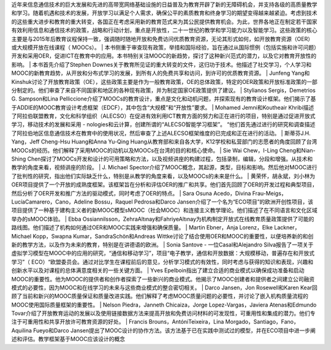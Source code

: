 近年来信息通信技术的巨大发展和先进的高带宽网络基础设施的日益普及为教育开辟了新的无障碍机会，并支持各级的高质量教学和学习。随着机遇和技术的发展，开放学习以满足个人需求，确保公平的素质教育和终身学习的期望变得越来越紧迫。考虑到技术的这些重大进步和教育的重大转变，各国正在考虑采用新的教育范式来为其公民提供教育机会。为此，世界各地正在制定若干国家有效利用信息和通信技术的政策，战略和行动计划，重点是开放性，二十一世纪的教学和学习能力以及智能学习。这些政策的核心主要是与2015年后教育议程保持一致，强调随时随地开放和免费访问优质教育资源，无论其形式如何，如开放教育资源（OER）或大规模开放在线课程（ MOOCs）。
|
本书侧重于审查现有政策，举措和国际经验，旨在通过从国际惯例（包括实施和许可问题）开发和采用OER，促进ICT在教育中的应用。本书特别关注MOOC的新趋势，探讨了这种新兴范式的潜力，以及它对教育开放性的影响。
|
本书首先介绍了Stephen Downes关于教育所见证的重大转变的文件，这归功于技术。他描述了社交学习，个人学习和MOOC的新教育趋势，从开放和分布式学习的发展，到所有人的免费共享和访问，到许可的优质教育资源。
|
Junfeng Yang和Kinshuk讨论了开放教育政策（OE），这些政策主要是作为一般教育政策，OE的总体政策，特定的OER政策和开放标准政策的一部分制定的。他们审查了来自不同国家和地区的各种现有政策，并为制定国家OE政策提供了建议。
|
Stylianos Sergis，Demetrios G. Sampson和Lina Pelliccione介绍了MOOCs的教育设计，重点是文化和动机问题，并探索现有的教育设计框架。他们揭示了基于ADDIE的MOOC教育设计考虑框架（EDCF），其中包含“大规模”和“开放性”要求。
|
Mohamed Jemni和Koutheair Khribi描述了阿拉伯联盟教育，文化和科学组织（ALECSO）在促进有效利用ICT教育方面的努力和正在进行的项目，特别是通过促进开放式学习，移动技术的发展和采用 -  nologies和云计算，创建所谓的“ALECSO智能学习框架”。 “他们首先通过进行的研究和调查描述了阿拉伯地区信息通信技术在教育中的使用状况，然后审查了上述ALECSO框架维度的已完成和正在进行的活动。
|
斯蒂芬J.H. Yang，Jeff Cheng-Hsu Huang和Anna Yu-Qing Huang从教育部和来自各大学，K12学校和私营部门的志愿者的角度回顾了台湾MOOCs的经历。他们解释了采用MOOC的动机以及MOOCs在台湾的目的和核心使命。
|
Sie Wai Chew，I-Ling Cheng和Nian-Shing Chen探讨了MOOCs开发和设计的可用策略和方法，以及视频讲座的构建过程，包括录制，编辑，分段和增强。从技术和教学的角度来看，视频讲座的阶段。
|
J. Michael Spector介绍了MOOC概念，其起源，类型，目标和影响。然后他对MOOC进行了批判性的研究，指出他们实际缺乏什么，特别是从教学的角度来看，以及MOOCs的未来是什么。
|
黄荣怀，胡永斌，刘小林为OER项目提供了一个开放的成熟度框架。该框架旨在分析和评估OER的推广和共享。他们首先回顾了OER的开发过程和典型项目，然后分析了OER开发和推广方法的驱动模式，同时考虑了OER的特点。
|
Sara Osuna Acedo，Divina Frau-Meigs，LucíaCamarero，Cano，Adeline Bossu，Raquel Pedrosa和Darco Jansen介绍了一个名为“ECO项目”的欧洲开创性项目，该项目提供了一种基于建构主义者的新MOOC模型sMOOC（社会MOOC）和连接主义教学理论。他们描述了在不同语言和文化区域举办的sMOOC体验。
|
Ebba Ossiannilsson，ZehraAltınay和FahriyeAltınay为机构制定开放式在线教育质量政策提供了可能的路线图。他们描述了机构如何通过OER和MOOC实践来增强和确保质量。
|
Martin Ebner，Anja Lorenz，Elke Lackner，Michael Kopp，Swapna Kumar，SandraSchön和Andreas Wittke讨论了结合使用OER和MOOC的重要性，以便培养新的和创新的教学方法，以及作为未来的教育，特别是在讲德语的欧洲。
|
Sonia Santove  - 一位Casal和Alejandro Silva报告了一项关于虚拟学习模型在MOOC中的应用的研究，“通信和移动学习”，项目“电子教学，通信和开放数据：大规模移动，普遍存在和开放式学习”（ ECO）“欧盟委员会。通过对比学生在课程前后的意见，分析学习模式的有效性，同时考虑与获得的知识和表现，兴趣和创新水平以及对课程的总体满意度相关的一些关键方面。
|
Yves Epelboin指出了建立合适的商业模式以确保成功准备和启动MOOC的重要性。他为MOOC的提供者和创作者探索了一些新兴的商业模式。他揭示了MOOC创建者和提供者之间建立公司融资模式的必要性，因为MOOC和在线学习的未来与这些商业模式的整合密切相关。
|
Darco Jansen，Jon Rosewell和Karen Kear回顾了当前和新兴的MOOC质量保证和质量改进实践。他们解释了考虑MOOC质量问题的必要性，并讨论了嵌入机构质量流程的MOOC使用国际质量框架的重要性。
|
Nelson Piedra，Janneth Chicaiza，Jorge Lopez-Vargas，Javiera Atenas和Edmundo Tovar介绍了开放教育运动的发展以及使用链接数据方法来提高开放和免费访问材料的可发现性，可重用性和集成的潜力。他们专注于可重用性和共享开放许可教育资源的好处。
|
Francis Brouns，AntóniTeixeira，Lina Morgado，Santiago，Fano，Aquilina Fueyo和Darco Jansen提出了MOOC设计的协作方法。该方法基于已在实践中测试过的模型，并在ECO项目中进一步阐述和评估。教学框架基于MOOC应该设计的概念